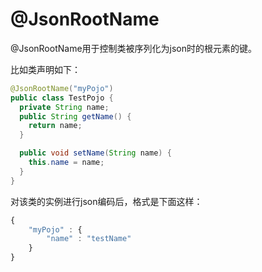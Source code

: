 * @JsonRootName
@JsonRootName用于控制类被序列化为json时的根元素的键。

比如类声明如下：
#+BEGIN_SRC java
  @JsonRootName("myPojo")
  public class TestPojo {
    private String name;
    public String getName() {
      return name;
    }

    public void setName(String name) {
      this.name = name;
    }
  }
#+END_SRC

对该类的实例进行json编码后，格式是下面这样：
#+BEGIN_SRC js
  {
      "myPojo" : {
          "name" : "testName"
      }
  }
#+END_SRC
